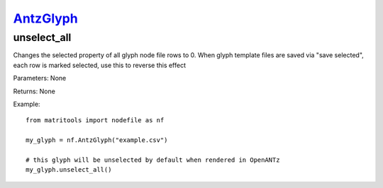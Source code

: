 `AntzGlyph <https://matritools.readthedocs.io/en/main/antzglyph.html>`_
=========
unselect_all
------------
Changes the selected property of all glyph node file rows to 0. When glyph template files are saved via "save selected",
each row is marked selected, use this to reverse this effect

Parameters: None

Returns: None

Example::

    from matritools import nodefile as nf

    my_glyph = nf.AntzGlyph("example.csv")

    # this glyph will be unselected by default when rendered in OpenANTz
    my_glyph.unselect_all()

